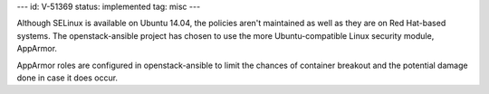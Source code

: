 ---
id: V-51369
status: implemented
tag: misc
---

Although SELinux is available on Ubuntu 14.04, the policies aren't maintained
as well as they are on Red Hat-based systems.  The openstack-ansible project
has chosen to use the more Ubuntu-compatible Linux security module, AppArmor.

AppArmor roles are configured in openstack-ansible to limit the chances of
container breakout and the potential damage done in case it does occur.

